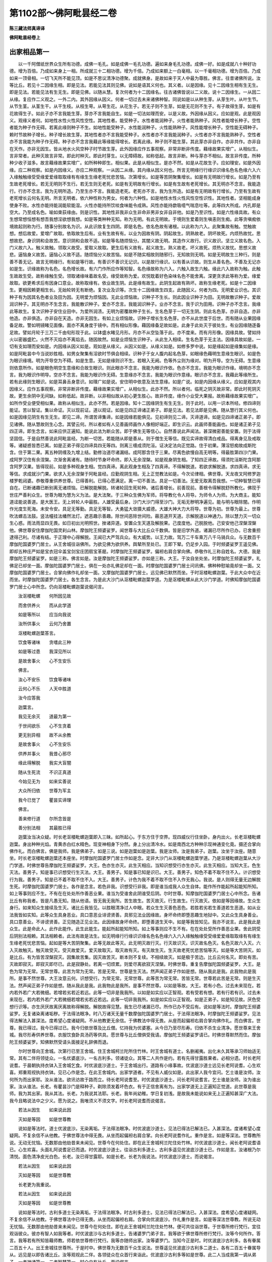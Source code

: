 第1102部～佛阿毗昙经二卷
============================

**陈三藏法师真谛译**

**佛阿毗昙经卷上**

出家相品第一
------------

　　以一千阿僧祇世界众生所有功德。成佛一毛孔。如是成佛一毛孔功德。遍如来身毛孔功德。成佛一好。如是成就八十种好功德。增为百倍。乃成如来身上一相。所成就三十二相功德。增为千倍。乃成如来额上一白毫相。以一千毫相功德。增为百倍。乃成如来一顶骨相。一切飞天所不能见顶。如是不思议清净功德聚。成就佛身。是故如来于天人中最为尊胜。佛言。往昔诸佛所说。汝等比丘。若见十二因缘生相。即是见法。若能见法其则见佛。说如是语其义何也。其义者。以是因缘。见十二因缘生相有生无生。即是见法。若能见法有生无生。即是见佛。以随从慧。复次何者为十二因缘名。往古诸佛皆说以二义故。说十二因缘生。一从因二从缘。复应作二义观之。一外二内。其外因缘从因义。何者一切过去未来诸佛种智。同说如是以从种生芽。从芽生叶。从叶生节。从节生茎。从茎生干。从干生枝。从枝生萼。从萼生花。从花生子。若无子则不生芽。如是无花则不生子。有子故得生芽。如是有花故得生子。如此子亦不言我能生芽。芽亦不言我能自生。如是一切法如理而安。以是义故。外因缘从因义。应如是观。此是观因义。观缘义者何。如地性水性火性风性空性。其地性者。能受种子。水性者能润种子。火性者能熟种子。风性者能增长种子。空性者能为种子作无碍。若离此缘则种子不生。如地性能受种子。水性能润种子。火性能熟种子。风性能增长种子。空性能无碍种子。赖时节故种子增长。种子增长故生芽。其地性者亦不言我能受种子。水性者亦不言我能润种子。火性者亦不言我能熟种子。空性者亦不言我能为种子作无碍。种子亦不念言我藉此等缘能得增长。若离此缘。种子则不能生芽。其此芽亦非自作。亦非共作。亦非自在天作。亦非无因生。皆从地水火风空种子时节故生芽。此外因缘应作五事观察。非常非断非传度。藉缘故果实增广。从相似生。言非常者。此种灭故言非常。即此时种灭。即此时芽生。以无障碍故。如称低起。故言非断。种与芽亦不相似。故言非传度。所种种少收子滋多。故言藉缘故果实增广。如所种种即生。相似果。此是从相似生。是亦不然。如是从花故生子。应如理安。如是外因缘。应二种观察。如是内因缘义。亦应二种观察。一从因二从缘。其内缘从因义何也。所言无明缘行行缘识识缘名色名色缘六入六入缘触触缘受受缘爱爱缘取取缘有有缘生生缘老死忧悲苦恼。次第增长。如是等苦阴聚集增长。如是有无明故行增长。如是乃至有生故老死增长。若无无明则不生行。若无生则无老死。如是有无明故有行增长。如是有生故有老死增长。其无明亦不念言。我能造行。行亦不念言。我为无明所造。乃至生亦不言。我能造老死。老死亦不言。我为生所造。如是有无明故有行增长。乃至有生故有老死增长云何名无明。所言无明者。依六种性称为男女。何者为六种性。如是地性水性火性风性空性识性。其地性者。坚相能成身使身不败。水性亦能持能润能软能湿。火性亦能持所饮啖食味能令成熟。风性亦能持歔吸噫气喘息吐等。此等四大所成。内孔即是空大。乃至成名色。喻如束荻缘由。则是识性。其地性非我非众生非命非男非女非自非他。如是乃至识性。如是六性缘具故。有众生想常想恒想有想吾我想淫欲想我想。如是等类种种无知。称为无明。有此无明故。于境则生爱着则生嗔恚则生痴。此等贪嗔痴依境故起则称为行。随事分别故名为识。从此识故复生四阴。即是名色。依名色故有诸根。以此称为六入。此聚集故有触。觉触故想。想后故爱。爱增广故取。依取故生后有。业有生故有有。以业为因故有阴。阴起故生。阴熟故老。阴坏故死。内烦热故忧。思想故悲。身识阴和会故苦。意识阴和会故不适。如是等名随烦恼分。其闇义故无明。其造作义故行。识义故识。坚立义故名色。入门义故六入。触义故触。领取义故受。爱取义故取。更生后有义故有。起义故生。熟义故老。坏义故死。烦热义故忧。思想义故悲。逼恼身义故苦。逼恼心义故不适。随烦恼分义故苦恼。如是不随实相故则随邪行。无知故则无明。如是无明故生三种行。则是善不善无记。故言无明缘行。有如是等行故。有善识不善识无记识。以是故行缘识。以有善从识故。则生从善名色。不善及无记亦如是生。识缘故称为名色。名色增长故。有六门作所应作等知智。名色缘故称为六入。六触入故生六触。缘此六入故称为触。此触生故故生受。故称缘触生受。领取诸缘味着故名受。缘受故称为爱。欢悦耽着好色染味名色不能舍离。深更贪求此等称为爱。缘爱故取。欲更希求后有因身口意业。故称取缘有。依业故生阴。此是缘有故生。此阴生起故有熟坏。故称生缘老死。如是十二因缘生。更相因赖更相生长。无始轮转无有断绝。复次业及识等。次生十二因缘故生四支。此随因义。何者为四。无明爱业识也。其识种子有为因其名色者业及田为因。无明爱为烦恼因。无此业烦恼故。识种子不生长。则此因业识种子为田。无明故散识种子。爱故润识种子。其无明亦不生念言。我能散识种子。爱亦不念言。我能润识种子。业亦不念言。我于识为田用。识种子亦不念言。我缘此等故生。复次识种子安住业田中。为爱所润渍。无明为密覆故种子生长。生名色芽于一切无生阴。则此名色芽。亦非自造。亦非他造。亦非俱造。亦非自在天造。亦非无因生。有如上业烦恼故。识种子增长生名色芽。亦不从此世度于后世。而有随从业果因缘备足故。警如明镜睹见面像。面亦不离身度于镜中。而有相似形像。藉因缘备足故如是。此身于此处灭于彼处生。有业因缘随逐备足故。譬如月轮于三万二千由旬形现于此。以钵盛水睹见月形。月亦不从空坠落于此。亦不度来。而有月形像。因缘具故。譬如持火以密器盛贮。火然不灭焰亦不离焰去。随因故然。如是业烦恼生识种子。从此生入相续。生名色芽于无主法。因缘具故如是。一切有支如理而安如是。内因缘从因义如是。观如是从缘义。从因义如是。从缘义如是。如修多罗中说。如是缘起如是缘集如是缘。如是阿毗昙中今当说妙胜相。如男女聚集有淫欲时节俱会相续。识种子于女人腹内起名色芽。如眼缘色藉明生意缘生眼识。如是色为眼识缘境。明为开导空为不碍。如是生意。无如是缘则识不生。若眼入无阙。色等外尘则为缘对。明为开导。空为无碍。生意缘则依意所作。如是眼色明空生意缘和合故生眼识。则此眼亦不念言。我能为眼识作依。色亦不念言。我能为眼识作缘。境明亦不念言。我为眼识作明导。空亦不念言。我能为眼识作无碍。生意缘亦不念言。我能为眼识作意缘。眼识亦不念言。我藉此等缘所生。若有此缘则生眼识。如是耳鼻舌身意识。如理广如是说。安住明中依意及法生意缘。如是广说。如是内因缘从缘义。应如是观其内因缘义。应作五事观察。非常非断非传度。藉缘故果实增广。从相似生。此亦不然。所以者何。临死之阴灭故非常。即此时死阴灭故。更生余阴中无间缺。如称低起。故非断。以非相似故从初心更生胜心。故非传度。缘作小业受大果报。故称藉缘故果实增广。如所作受业便受相似果。故称从相似生。此亦不然。若是因缘。知十二因缘阴生有生无生。则于此时。以用一识本所经。修四谛则能证。苦以智证。集以命证。灭以现前证。道以观证。如是见四正谛诸正弟子。即是见法。若见法即是见佛。随从慧行其义何也。如是因缘见阴生有生无生。即见二谛。所谓苦谛集谛。如是因缘若能俱见。见初谛则见二谛。灭谛道谛。如是见四谛诸正弟子。即见诸佛。随从慧故则生心念。其譬云何。所以者如有人见善画师画作人像相好端正。即生识云。此画师善能画也。如是诸正弟子见四正谛。即生念言。如来应供正遍知。能说此法为断众苦。即于佛生无等信心。自然善说此声闻法。甚深微密善能安置。则于法得坚固信。于是自然善说此阿毗昙经。为断一切苦。若能随从即是善从。则于僧生无等信。既见实谛故得清白戒品。得离身见及戒取等。诸疑惑皆悉已离。如是正弟子得见四谛具四无等四。则离三缠成须陀洹。证决定法向正觉路。住于初果。薄淫怒痴故成斯陀含。住于第二果。离五种阴缠及九增上结。勤修治道尽诸漏结。成阿那含住于三果。尽离色欲慢自高无明等。得最胜第四沙门果。成阿罗汉住有余涅槃。次渐舍离诸有。随待时节身坏命终。即入无余涅槃。如是观身阴生相。了知四正谛故。得须陀洹斯陀含阿那含阿罗汉果。皆得现前。如是多种观身生相。觉四真谛。离此观身生相及了四真谛。不得解脱道。若欲求解脱道。求四真谛。求无等信。求成就沙门果。欲求入无余涅槃于阿毗昙经。应勤观阴生相。无上正觉教法如是。今次论律相。佛世尊。天龙夜叉阿修罗迦楼罗乾闼婆。恭敬尊重供养世尊。已得善利。已得心愿满足。离一切不善法。具足一切善法。无爱无取离吾我想。一切种智慧已得自在。已断诸趣已断别离无诸烦恼。已解脱能解脱。转诸轮回生死轮种。诸后善增长。前善现前。善根令得解脱舒所教化。佛现于世庄严善利众生。世尊为眼为慧为义为法。是大法聚。于三种众生佛为军师。将导教化令人将导。为师令人为师。为大商主。能知道迳能说善道。是大医王。无上转轮人中最胜。人雄受最后身。沙门大沙门得至沙门。无垢无秽明净遍见。能与明与眼除闇。作明作光度生死海。未安令安。具足无等勤。具足无等智。大勇猛大敛摄大威德。大雄大神大力大将导。世尊为初。世尊为最上。世尊吹法螺击法鼓。竖法幢挂法幡然法灯。遮恶趣示善趣。除世间恶除世间险。蔽恶道开天道。示解脱道以神通力。除以慧力灭一切众生心惑。雨法雨显四无畏。如日初出光明照世。挫诸异道。安置众生天道及解脱果。己度度他。己脱脱他。己安安他己涅槃涅槃他。佛世尊安住摩伽陀国灵刹山林。摩伽陀王频婆娑罗。闻世尊与大比丘众千数俱。皆是旧学外道。诸漏已尽所作已办。已舍重担逮得己利。尽诸有结。于正理中心得解脱。王闻已大严驾兵众。有大威势。以王力故。驾万二千车乘万八千马骑兵众。与无数百千摩伽陀国婆罗门居士。从王舍城往诣佛所。为欲见佛为欲供养。舆辇所至处已。王即下辇。仍足步入园。于时频婆娑罗王遥见佛。即却五种庄严如是宝衣冠伞盖宝剑宝庄团扇宝革屣。时摩伽陀王频婆娑罗。偏袒右肩合掌向佛。恭敬作礼三称自姓名。大德。我是摩伽陀王频婆娑罗。如是三称。佛言如是。汝是摩伽陀王频婆娑罗。亦如是三称。大王。于汝自坐处坐。时摩伽陀王频婆娑罗。礼佛足已却坐一面。摩伽陀国婆罗门居士。俱在一处亦礼佛足却在一面。时摩伽陀国婆罗门居士问讯佛。佛种种慰喻竟却坐一面。又摩伽陀国婆罗门居士。合掌向佛作礼却坐一面。又摩伽陀国婆罗门居士。远见佛已默然而坐。于时沤楼毗螺迦葉。于此大众中在近而坐。时摩伽陀国婆罗门居士。各生念言。为是此大沙门从沤楼毗螺迦葉学道。为是沤楼毗螺从此大沙门学道。时佛知摩伽陀国婆罗门居士心中所念。仍向沤楼毗螺迦葉说偈问言。

　　汝沤楼毗螺　　何所因见故

　　而舍供养火　　而从此学道

　　如是等所以　　应当向我说

　　汝所供事火　　云何乃舍置

　　沤楼毗螺迦葉答言。

　　饮食等诸味　　贪嗜此三种

　　如是等过患　　我深见所以

　　是故舍事火　　心不生安乐

　　佛言。

　　汝心不安乐　　饮食等诸味

　　云何心不乐　　人天中胜道

　　汝今应答我

　　迦葉言。

　　我见无余灭　　道最为第一

　　于世间欲乐　　心不生贪着

　　更无别异相　　故不从余教

　　是故舍事火　　心不生安乐

　　供养并事火　　我昔心邪尽

　　缘此得解脱　　我实大盲闇

　　随从生死流　　不识正真道

　　今始见无为　　如来实善说

　　大众所归依　　世尊为军主

　　我今已觉了　　瞿昙实谛理

　　佛言。

　　善来修行道　　尔所念皆是

　　善分别法相　　其最胜已得

　　迦葉汝当决众疑。时长老沤楼毗螺迦葉即入三昧。如所起心。于东方住于空界。现四威仪行住坐卧。身内出火。长老沤楼毗螺迦葉。身出种种光焰。青黄赤白红水精色。现变神相身下分然。身上分出清冷水。如是南西北方种种示现神通变化竟。摄还合掌向佛作礼。而白佛言。佛是我师。我是佛弟子。如是三说。如是迦葉如是迦葉。我是汝师。汝是我弟子。迦葉。汝坐于汝座。随意坐。时长老沤楼毗螺迦葉还本座坐。时摩伽陀国婆罗门居士作如是念。定非大沙门从沤楼毗螺迦葉学道。乃是沤楼毗螺迦葉从大沙门学道。时佛世尊告摩伽陀王频婆娑罗。大王。色亦生亦灭。此生灭相应。当知识想受行亦生亦灭。此生灭相应。当知大王。色生灭法。善男子。知是事已识想受行生灭法。大王。善男子。知是事已知是识已。大王。善男子。知色不着不取不住不入。计识想受行为我。善男子。知是已不着不取不住不入。大王。善男子。计色为我不着不取不住不入作无我心。我说。是人则得无量无边解脱生死。时摩伽陀国婆罗门居士。各作是念言。若色非我。识想受行非我。即是谁当成我人众生自体。能作所作能起所起能知所知。如上等事则应不生。不有在在处处所作善恶业果。谁当为受谁舍此阴谁受后阴。尔时世尊。知摩伽陀国婆罗门居士心中所念。告诸比丘有称我者。皆是凡愚无知。随从他语。皆无我无我所。苦生故生。苦灭故灭。行生故生。行灭故灭。依如是等因缘故。生众生身行。如来知众生接续及生灭。诸比丘我皆见。以胜眼清净过人中眼。若众生生灭善色恶色。若胜若劣若生善道若生恶道。如从业法我皆如实知。此等众生具身恶业。具口意恶业诽谤贤善。具邪见法业因缘故。身坏命终即堕恶趣生地狱中。又此众生具身善业。具口意善业。不诽谤贤善。正见随造正见业法。此因缘故身坏命终。即堕善道生天中。如是等我皆知见。我亦不说言。此是我此是众生。此是命此人。此作此能作。此生此能生。能起所起能知所知。如上等事则应不生不有。在在处处受所作善恶业果。舍此阴受后阴别法相赖。其法相赖者。此法有故是法生。如无明缘行行缘识识缘名色名色缘六入六入缘触触缘受受缘爱爱缘取取缘有有缘生生缘老死忧悲苦恼。起如是等大苦阴聚集。此等无故此等灭。此无明灭故行灭。行灭故识灭。识灭故名色灭。名色灭故六入灭。六入灭故触灭。触灭故受灭。受灭故爱灭。爱灭故取灭。取灭故有灭。有灭故生灭。生灭故老死忧悲苦恼等灭。如是等大苦阴灭。如是比丘。有为皆苦涅槃寂灭。因集故苦集。因灭故苦灭。断本则不复续。不相续故灭。如是极于苦边。比丘云何名灭。即处有苦。灭故即寂灭。即寂灭即尽已。此是寂静处。若离一切烦累。则爱尽离欲寂灭涅槃。时佛世尊。重复告摩伽陀国频婆娑罗。大王。是色为常为无常。无常世尊。此苦为常为无常。苦是无常。世尊是生灭法。然声闻正弟子作如是想。随从我此是我。此我物此是我所。是事不然世尊。大王汝意云何。识想受行。为常无常。无常世尊。此等苦为常无常。苦皆无常。世尊若此苦是无常。则是生灭法。然声闻正弟子作如是想。随从我此是我。此我物此是我所。是事不然世尊。以如是等故。大王。若有小色。过去未来现在。若内若外若广大若微细。若增若劣若近若远。此等一切非是我我所。以如是如实应以正智观。若有受若有想。若有行若有识。过去未来现在。若内若外若广大若微细若增若劣若近若远。此等一切非我我所。如是如实应以正智观。如是正弟子。如是知见故。厌色受想行识等。亦生厌厌故离厌离故称得解脱。解脱故得见慧。我生已尽诸漏已尽。所作已办不受后有。说如是等法时。摩伽陀王频婆娑罗。无复诸染离诸垢秽。于法得法眼净。时八万诸天无量千数摩伽陀国婆罗门居士。于法得法眼净。时摩伽陀王频婆娑罗。见法得法解法入甚深法。度希望心度诸疑网。不从他教更无余信。于佛教法中得无畏。从座而起偏袒右肩合掌向佛作礼。而白佛言。世尊。我已得过。我今已得过已。我今归依世尊及比丘僧。忆持我为优婆塞。从今日乃至尽形寿。归依不杀生业清净。愿世尊来王舍城。我尽形寿供养世尊。衣服饮食卧具汤药等供具。愿世尊与比丘僧俱受我请。摩伽陀王频婆娑罗请已。时佛世尊默然而住。摩伽陀王频婆娑罗。知佛默然受请头面接足礼辞佛而退。

　　尔时世尊向王舍城。次第行已至王舍城。住王舍城柯兰陀所住竹林。时王舍城有道士。名删阇夷。出化未久其等承习师始适无常。其有二伴将领徒众。一名优婆底沙。一名古利多。领诸徒众。其等二人共作是约。若有先得甘露胜果者。必相分遗。时长老阿说耆。于晨朝执持衣钵入王舍城乞食。时优波底沙道士。于王舍城出行。道路有小缘事故。优波底沙道士远见长老阿说耆。心生欢喜。郑重观视执持衣钵。见已心作是念。在此王舍城内。出家学道者。不见有人威仪如是。此出家人我今宜问。乞士谁是汝师。汝何所为而出家耶。汝从谁法。欲讯访故于路而立。待长老阿说耆至。时优波底沙道士。问长老阿说耆言。乞士谁是汝师。汝为谁出家。汝从谁法。长老。有瞿昙沙门是释种子。剃除须发着坏色衣。有于正信舍离有为。出家学道无上正遍知正觉道。此世尊是我师。我为其出家。我从其法。长老。为我说其法耶。长老。我年尚幼稚。学日复初浅。是故我未能说如来无上正遍知甚深广大法。我今且略说法中之少义。愿为说之。我唯须义不须文字。时长老阿说耆而说偈言。

　　若法从因生　　如来说此因

　　灭如是等因　　如是世尊教

　　说如是等法时。道士优波底沙。无染离垢。于法得法眼净。时优波底沙道士。见法已得法已解法已。入甚深法。度诸希望心度疑网。不复余信不从他教。于佛世尊法中得无畏。从坐而起偏袒右肩合掌。向长老阿说耆作礼。重作是言。如是等深法。世尊教所说。无动无忧恼。无数那由他劫昔来未闻见。世尊今在何处住。即在此王舍城柯兰陀住处竹林。时优波底沙道士。闻长老阿说耆语已。心生欢喜。头面礼阿说耆足已而退。时优波底沙道士。往诣古利多道士。古利多遥见优波底沙道士已。作如是言。汝诸根乃尔清悦。面色清净皮光白色。长老。汝已得甘露耶。如是长老。长老为我说法。时优波底沙道士。而说偈言。

　　若法从因生　　如来说此因

　　灭如是等因　　如是世尊教

　　长老更为我重说。

　　若法从因生　　如来说此因

　　灭如是等因　　如是世尊教

　　说如是等法时。古利多道士无染离垢。于法得法眼净。时古利多道士。见法已得法已解法已。入甚深法。度希望心度诸疑网。不复余信不从他教。于佛世尊法中已得无畏。从坐而起偏袒右肩。合掌向优波底沙。作礼重作是言。如是等深法世尊教。所说无动无忧恼。无数那由他劫昔来未闻见。世尊今在何处住。即在此王舍城柯兰陀住处竹林。便可共往诣世尊。于世尊所修行梵行。宜往观诣彼众。彼亦有智人如我等者。时优波底沙与古利多道士。告诸婆罗门弟子言。我等欲于佛世尊所修行梵行。汝等今何所作。答言。我等若有所知皆藉师教。师若依世尊修行梵行。我等亦随师出家。汝等婆罗门。当知今正是时。时优波底沙古利多。各有眷属二百五十人。出王舍城往世尊所。于是时中。佛世尊为无数百千众生说法。世尊遥见优波底沙古利多二道士。各有二百五十眷属导从。远见是以即告诸比丘。汝等观视此二伴。各领徒众在众首行来诣此。优波底沙古利多等如是世尊。此二人当成我第一调从弟子。一者神通第一。二者智慧第一。时众中有比丘。而说偈言。

　　见此二人来　　优波底沙等

　　及古利多来　　未至此竹林

　　世尊今悬记　　无边佛智慧

　　诸根过世人　　满足波罗蜜

　　世尊于世中最上。彼众二人来应为大弟子。世尊已悬记。一神通第一。二智慧第一。时优波底沙古利多等来至佛所。顶礼佛足却住一面。而白佛言。我等愿得于世尊所出家受具足戒作比丘。于世尊所修行梵行。优波底沙古利多等道士。于自然法教得出家受戒作比丘已。时诸比丘于晨朝时。执持衣钵入王舍城乞食。时王舍城人民。见删阇夷道士徒众出家受戒。见此比丘已诃责。而说偈言。

　　佛至王舍城　　摩伽陀胜国

　　何故不尽化　　删阇夷眷属

　　时诸比丘默然无对。未解无有辩才。时诸比丘于王舍城次第乞已饭食讫。仍还本处安置衣钵洗足已。往诣佛所。至佛所已。顶礼佛足却坐一面坐已。时诸比丘而白佛言。世尊。我等与诸比丘。于晨朝时执持衣钵入王舍城乞食。时王舍城人民。见删阇夷道士眷属出家受戒。并诃责说偈言。

　　佛至王舍城　　摩伽陀胜国

　　何故不尽化　　删阇夷眷属

　　时诸比丘默然无对。未解无有辩才。若王舍城人作如是言。汝等比丘应如是答。

　　大雄所将度　　如来以正法

　　善法摄众生　　谁无知当怪

　　若作是说时。王舍城人民即当默然。无对皆失辩才。时诸比丘复于晨朝。执持衣钵入王舍城乞食。时王舍城人民。见删阇夷道士眷属。复诃责而说偈言。

　　佛至王舍城　　摩伽陀胜国

　　何故不尽化　　删阇夷眷属

　　时余比丘。即说偈言。

　　大雄所将度　　如来以正法

　　善法摄众生　　谁无知当怪

　　如是说已。王舍城人民。即默然退失辩才。时佛世尊告诸比丘。及外道形服不应度出家。世尊即制戒。外道形服不得度出家。时有比丘不知。云何度外道出家。以是事白佛。佛言。是故比丘应当更寻。于是时中。姓犊子外道住在王舍城。时犊子外道。故往诣佛世尊所。对佛已问讯。种种语论已。却坐一面。坐已姓犊子外道。而白佛言。我今欲问瞿昙少义愿开许我为我解说。说是语已。世尊默然。第二第三亦作是言。姓犊子外道白佛言。我今请问瞿昙大德少义。唯愿开许为我解说。第二第三作如是言。世尊默然。时姓犊子外道白佛言。我共在此夜已淹久。世尊瞿昙。我今请问少义。愿开许我为我解说。时佛念言。此姓犊子外道。长夜无谄曲无欺诳。性淳直。若有所问已解其意。非为恼乱我。当如阿毗昙密义。如律密义。有问当为敷说。知姓犊子外道心念已。佛言。犊子可问随汝所乐。云何瞿昙。善不善为有为无。犊子。有善有不善。善哉世尊瞿昙。愿为我说善法不善法。令我识善不善。犊子。我当种种分别为汝说善不善。然当略说。犊子谛听。欲染不善。离欲染是善。恚痴不善。离恚痴是善。杀生是不善。舍离杀生是善。偷盗邪淫妄语两舌恶口绮言悭贪邪见是不善。正见是善。犊子。我已说如是三种是善三种是不善。若我弟子如是不善如实知。三种善十种不善如实知。十种不善所余知欲尽知恚尽知痴尽。欲尽恚尽痴尽漏尽故。得无漏心解脱得智解脱。自然见法证法成就。我生已尽梵行已立所作已办无复后有。瞿昙。颇有一比丘。于此法中得尽诸漏。于无漏法心得解脱。如上所说不受后有耶。犊子。非一比丘。非二非三非五非百。如是无数比丘。于此法中漏尽得无漏。如前说不受后有。瞿昙。且置一比丘。颇有一比丘尼。于此法教中漏尽得无漏心得解脱。如前所说不受后有耶。犊子。非一比丘尼。非二非三非五非百。如是无量比丘尼。于此法中尽漏得无漏心得解脱。如前所说不受后有。瞿昙。且置比丘尼。颇有优婆塞。修行梵行于此法中。度希望度疑网耶。犊子。非一优婆塞。非二非三非五非百。乃有无量优婆塞。于此法中于五别分缠。得解脱化生。即于中涅槃。不复退还。法应不还此界。瞿昙。且置比丘。且置比丘尼。且置优婆塞修行梵行。颇有优婆夷修行梵行度希望度疑网。犊子。非一非二非三非五非百。乃有无量优婆夷。于此法中于五别分缠得解脱化生。即于中涅槃不复退还。法应不还此界。瞿昙。且置比丘。且置比丘尼。且置梵行优婆塞。且置梵行优婆夷。颇有一优婆塞。受五欲乐于此法中。度希望度疑网。犊子。非一优婆塞。非二非三非五非百。乃有无量。于此法中。有诸妻子卧具居家着香花璎珞着妙好衣及诸涂身畜诸金宝驱策奴婢仆使。解脱三缠薄淫怒痴。得斯陀含。一往来此世界。尽诸苦边。瞿昙。且置比丘。且置比丘尼。且置梵行优婆塞。且置梵行优婆夷。且置受五欲乐优婆塞。颇有优婆夷。受五欲乐于此法中度希望度疑网。犊子。非一优婆夷。非二非三非五非百。乃有无量。于此法中。育养儿子如前策使奴婢仆使。解脱三缠逆生死流。得不退堕法必证正觉。受此七有七生天上。还依人身尽诸苦边。若尔瞿昙法成正觉。若比丘皆得。及比丘尼优婆塞修梵行者。优婆夷修梵行者。优婆塞受欲乐者。优婆夷受欲乐者。世尊瞿昙。教法如是故。则应不成满足。以是故。如瞿昙法所成正觉。比丘皆得。及比丘尼优婆塞修梵行者。优婆夷修梵行者。优婆塞受欲乐者。优婆夷受欲乐者。如是故。瞿昙教法以如是故满足。瞿昙。我今意欲说譬。犊子。今正是时。如是瞿昙。如天雨雨水随下流。如是世尊瞿昙。教一切男女童男童女若老若少。随涅槃下随涅槃流随涅槃低。随从说涅槃随从已。奇哉善觉。奇哉善说法。瞿昙。若有外道出家道士。若来若希求于自然法教出家受具足戒作比丘。几久依比丘共住。犊子。若外道出家道士。若来若希求于自然法教出家受具足戒作比丘。则应依比丘比丘和上所四月日披袈裟试之。然取两彼究悉。我已说如是。瞿昙。若外道出家道士来。若希求于自然法教出家受具足戒作比丘。则应依比丘和上所四月日披袈裟试之。我今愿欲非唯四月亦能四年依从。我今愿乐。于自然法教出家受具足戒作比丘。我依世尊瞿昙所修行梵行。犊子。然我先不已说二彼究悉。汝瞿昙已说。尔时世尊告诸比丘。汝等比丘。度姓犊子道士出家受具足戒。姓犊子道士得于自然法教。出家受具足戒已。长老姓犊子受具足戒已。得半月已乃至学慧。应学应观应至应觉。是等慧已见已知已觉已证世尊正法。时长老犊子作如是念。我所应学慧。应学应观应至应觉。此等一切慧。已见已知已觉已证世尊正法。我今正是时。应往至世尊所。时长老犊子往诣世尊所。至世尊所已顶礼世尊足已却住一面。却住一面已。长老犊子白世尊作如是言。世尊。我乃至学慧。应学应观应至应觉。此等一切慧已见已知已证世尊正法。善哉世尊为我说法。使我亲近无放逸。乃至如本不知有后。以是故汝犊子。应亲近二法观察。广修如是等二法。亲近观察广修。则得性慧觉了诸性。已知种种性觉种种性。知无量性觉无量性。犊子。若比丘欲作是念。快哉我离诸欲。我离诸恶不善法。有希望有筹量。寂静安乐安住初禅。为灭希望灭筹量。令内喜则一心。无希望无筹量。安住第二禅。离喜故安住舍中。安念觉了觉身乐。则证正谛舍念安乐。安住三禅。离乐离苦。灭忧喜无苦无乐。具舍安念清净。安住四禅。慈悲喜舍空处识处无所有处非想非非想处。快哉我已离三缠得须陀洹。离三缠已薄淫怒痴成斯陀含。离五别分缠故成阿那含。成就种种神力。净眼根净耳根净意根至于本处。脱生死尽诸漏皆具如是。具种种神通力。以一身能为无量身。以无量身能作一身。能作明作闇具观诸慧。过石过壁离障身无碍。而过于大地中犹如虚空。能出能没于大地。犹如在水能出能没。住于虚空结跏趺坐。去行犹如飞鸟。日月有大威光。手能摩捉。乃至身升梵天。以如意通皆得自在。于自法门所有希望。快哉我是比丘。以清净耳过人中耳闻二种声。若天若人若近若远。随以所念即得现前。于自法门若有希望。快哉我是比丘。知他众生知他人所有希望。所有筹量心心所念。如实而知。如是有欲心如实而知。如是离欲心离欲想。如实而知。如是有欲离欲。如是有恚离恚有痴离痴。如是摄心纵心。高心不高心。静心极静心。作意心不作意心。解脱心不解脱心。如实而知。随心所向能得如意。于自法门所有希望。快哉我是比丘。无量种分别忆念知前时事。如是一生二三四五六七八九十。二十三十四十五十。百生千生百千生。如是无量百千生。如是无量过去未来劫数。此悉忆知。如曾有某众生名某甲。我于彼时名某甲。如是种姓如是饮食。如是觉苦乐。如是长寿。如是久长。如是寿命极尽。我从彼死复生某处。又于彼死今于此生。如相貌如处所。种种分别忆知往昔所更事。随心所向此得如意。于自法门所有希望。快哉我是比丘。以清净眼根过人中眼。见诸众生死时生时。善色恶色。若增减。若趣善道若趣不善道。随事随业众生。如实而知。此等众生具身恶业。具口意恶业诽谤贤善。邪见具邪见业法习因缘。以此因缘故。身坏命终堕恶道生地狱中。复有此等众生。具身善业。具口意善业。不诽谤贤善。正见具正见业法习因缘。以此因缘故。身坏命终往趣善道生于天上。随心所向皆得如意。于自法门所有希望。快哉我是比丘。已尽诸漏心得无漏解脱。得慧解脱已具足证自然法。我生已尽梵行已立。所作已办无复后有。随心所向能得如意。于自法门所有希望。所觉之法喜乐为证。随心所向能得如意。于自法门是等比丘。如是二法应亲近。应观察应广修。已修此等二法已。亲近观察广修。则成就性慧性觉。具种种性慧无量性慧无量性觉。时长老犊子闻佛说已。欢喜踊跃顶礼世尊足已辞佛而退。时长老犊子已得最胜第一法。无放逸无烦热心。得自在安住。若善男子所欲为者。剃除须发披坏色衣。有正信心舍离有为。向于无为出家。此无上梵行白法。自知已具足证法。我生已尽梵行已立。所作已办不受后有。已觉了竟。是长老得阿罗汉果心得解脱。时众多比丘勤求欲见世尊供养世尊。时长老犊子见众多比丘。复作是言。长老欲何处去。我欲往世尊所欲见世尊欲供养世尊。希长老。传我语礼世尊足问讯。少病少恼起居轻利安乐行。长老犊子作如是说。我已安立世尊。我已久习欢乐。非不欢乐。如是世尊弟子所应作事。供养世尊我欢喜作。非不欢喜。时诸比丘往诣佛所。至佛所已。顶礼佛足却坐一面。坐一面已。时诸比丘白佛言。世尊。长老犊子顶礼世尊足问讯。少病少恼起居轻利行来气力安隐无障碍安乐行。长老犊子作如是说。我已安立世尊。我已久习世尊。欢乐非不欢乐。如是世尊。弟子所应作事。供养世尊我欢喜作。非不欢喜。诸比丘。诸天先已向我说是事。次汝等后说。如来无上慧知见行。如是彼比丘。亦是大神力大威德。时佛世尊说称赞长老犊子已。如是说。诸比丘不依作者。得娑底娑罗。若外道道士等来求出家者。若比丘不与共住仍度出家。即得娑底娑罗。云何与外道共住。若有外道来希求出家。即应于僧求四月日住和南大众。我某甲外道。希求如来所觉法教。出家受具足戒作比丘我某甲外道。于僧乞求四月日住。愿大德僧。与我四月日住。慈愍故。第二第三作如是说。羯磨师应白众。

　　大德僧听。某甲外道。希求如来所觉法教。出家受具足戒作比丘。此某甲外道。从僧乞四月日住。若僧时到僧忍听。僧若与某甲外道四月日住。白如是。应作羯磨。

　　大德僧听。此某甲外道。希求如来所觉法教。出家受具足戒作比丘。此某甲外道。从僧乞四月日住。僧若与某甲外道四月日住。谁诸长老忍。与某甲外道四月日住者默然。谁不忍者说。此初羯磨。如是第二羯磨。如是第三羯磨。僧与某甲四月日住。僧忍默然故是事如是持。

　　其人饮食若为僧作务。随僧分中与食。若不为僧作应语言。汝自当觅食。此外道应自乞食。诸比丘应一日之中三过于外道前毁呰外道作如是说。外道无敬信。外道犯戒。外道无羞耻。外道是堕落。外道邪见。长老应作如上说。于时复应赞须陀洹斯陀含阿那含阿罗汉等五种功德。外道应言。如是长老如是长老。外道实不敬信。乃至云外道实邪见。愿长老济拔我。愿长老济度我。怜愍慈愍故。于四月日共住试已。得诸比丘意已。应度出家受具足戒。若余外道作白衣形来。亦应如是共住试已方听出家受具足戒。若有外道虽复解法。亦应如上共住试已方听出家受具足戒。若外道不经共住及如上试。不得度出家受具足戒。若比丘不试度出家受具足戒者。得娑底娑罗。

**佛阿毗昙经卷下**

出家相品第二
------------

　　佛世尊。天龙夜叉阿修罗迦楼罗乾闼婆。恭敬尊重供养世尊。已得善利已得心愿满足。离一切不善法。具足一切善法。无爱无取离吾我想。于一切种智慧。已得自在已断诸趣。已断别离无诸烦恼。已解脱能解脱。转诸轮回生死轮种。诸后善增长前善现前善根。令得解脱舒所教化。佛现于世庄严善利众生。世尊为眼为慧为义为法。是大法聚。于三种众生。佛为军师。将导教化令人将导。为师令人为师。为大商主。能知道径能说善道。是大医王。无上转轮人中最胜人雄。受最后身。沙门大沙门得至沙门。无垢无秽明净遍见。能与明与眼除闇。作明作光度生死海。未安令安具足无等。勤具足无等智。大勇猛大敛摄大威德。大雄大神大力大将导。世尊为初。世尊为最上。世尊吹法螺击法鼓竖法幢挂法幡然法灯。遮恶趣示善趣。除世间恶除世间险。蔽恶道开天道。示解脱道。以神通力除以慧力。灭一切众生心惑。雨法雨显四无畏。如日初出光明照世。挫诸异道。安置众生天道及解脱果。己度度他。己解脱解脱他。己安安他。己涅槃涅槃他。

　　佛世尊住舍卫国祇树给孤独园。于是时有诸比丘。善来度人出家。所出家人。披着衣服不齐整。佛言。比丘不得善来度人出家。若度出家者得娑底娑罗。十缘起二十先因缘已广说。

　　佛世尊恭敬供养。乃至次第灭诸恶法。世尊住舍卫国祇树给孤独园。尔时比丘以三归授人为具足戒。所受戒人。威仪衣服皆不齐整。时有少欲比丘。诃怪是事。云何是等比丘。以三归为具足戒。威仪衣服皆不齐整。比丘即以此事白佛。佛言比丘不得以三归授为具足戒。若授为具足戒者。得娑底娑罗。

　　佛世尊恭敬供养。乃至次第灭诸恶法。世尊在舍卫国祇树给孤独园。尔时比丘为白衣形服授具足戒。时有少欲比丘。诃怪是事。云何是等比丘。为白衣形服受具足戒。比丘即以此事白佛。佛言。比丘不得以白衣形服受具足戒。若为白衣形服受具足戒者。得娑底娑罗。

　　佛世尊恭敬供养。乃至次第灭诸恶法。世尊在舍卫国祇树给孤独园。尔时比丘为着璎珞人受具足戒。时有少欲比丘。诃怪是事。云何是等比丘为着璎珞人受具足戒。比丘即以此事白佛。佛言。比丘不得为着璎珞人受具足戒。若为着璎珞人受具足戒者。得娑底娑罗。

　　佛世尊恭敬供养。乃至次第灭诸恶法。世尊在舍卫国祇树给孤独园。尔时比丘为无男根人如女人为受具足戒。时有少欲比丘。诃怪是事。云何是等比丘。为无男根人受具足戒。比丘即以此事白佛。佛言。比丘不得为无男根人受具足戒。若为无男根人受具足戒者。得娑底娑罗。

　　佛世尊恭敬供养。乃至次第灭诸恶法。世尊在舍卫国祇树给孤独园。尔时比丘为密人出家受足足戒。密人是男子音声如女人为。时有少欲比丘。诃怪是事。云何是等比丘。度密人出家受具足戒。比丘即以此事白佛。佛言。不得度密人出家受具足戒。若度密人出家受具足戒者。得娑底娑罗。

　　佛世尊恭敬供养。乃至次第灭诸恶法。世尊在舍卫国祇树给孤独园。尔时比丘度密人出家受具足戒。此密人者是男子根无用。时有少欲比丘诃怪是事。云何是等比丘。度密人出家受具足戒。比丘即以此事白佛。佛言。不得度密人出家受具足戒。若度密人出家受具足戒者。得娑底娑罗。

　　佛世尊恭敬供养。乃至次第灭诸恶法。世尊在舍卫国祇树给孤独园。尔时比丘度不经共住人出家受具足戒。时有少欲比丘诃怪是事。云何是等比丘。度不经共住人出家受具足戒。比丘即以此事白佛。佛言。不得度不经共住人出家受具足戒。若度不经共住人出家受具足戒者。得娑底娑罗。

　　佛世尊恭敬供养。乃至次第灭诸恶法。世尊在舍卫国祇树给孤独园。尔时比丘度阉人出家受具足戒。时有少欲比丘诃怪是事。云何是等比丘。度阉人出家受具足戒。比丘以此事白佛。佛言。比丘不得度阉人出家受具足戒。若度阉人出家受具足戒者。得娑底娑罗。

　　佛世尊恭敬供养。乃至次第灭诸恶法。世尊在舍卫国祇树给孤独园。尔时比丘度不能男子出家受具足戒。不能男者其有六种。一生二断三捼。四不触五嫉六半月。何者生不能男。生而无男根。何者断不能男。断其种子。何者捼不能男。捼其种子。何者不触不能男。不为人所触动则不能。为人所触动则能。何者是嫉不能男。见他作事方能男。何者半月不能男。半月成男半月不成男。时有少欲比丘诃怪是事。云何是等比丘度不能男出家受具足戒。比丘以此事白佛。佛言。比丘不得度不能男出家。若度不能男出家受具足戒者。得娑底娑罗。

　　佛世尊恭敬供养。乃至次第灭诸恶法。世尊住舍卫国祇树给孤独园。时诸比丘不白为受具足戒。时有少欲比丘诃怪是事。云何是等比丘。不白为受具足戒。比丘以此事白佛。佛言。比丘不得不白为受具足戒。若不白为受具足戒者。得娑底娑罗。

　　佛世尊恭敬供养。乃至广说灭诸恶法。世尊在舍卫国祇树给孤独园。尔时比丘无和上为人受具足戒。时有少欲比丘诃怪是事。云何是等比丘。无和上为人受具足戒。比丘即以此事白佛。佛言。比丘无和上不得为人受具足戒。若无和上为人受具足戒者。得娑底娑罗。

　　佛世尊恭敬供养。乃至次第灭诸恶法。世尊在舍卫国祇树给孤独园。尔时比丘无阿阇梨为受具足戒。时有少欲比丘诃怪是事。云何是等比丘。无阿阇梨为受具足戒。比丘即以此事白佛。佛言。比丘不得无阿阇梨为人受具足戒。若无阿阇梨为人受具足戒者。得娑底娑罗。

　　佛世尊恭敬供养。乃至广说灭诸恶法。世尊在舍卫国祇树给孤独园。尔时比丘一一人各作羯磨。时有少欲比丘诃怪此事。云何是等比丘。一一人各作羯磨。比丘即以此事白佛。佛言。比丘不得一一人各作羯磨。若一一人各作羯磨者。得娑底娑罗。

　　佛世尊恭敬供养。乃至广说灭诸恶法。世尊在舍卫国祇树给孤独园。尔时比丘度未被许人出家受具足戒。时有少欲比丘诃怪是事。云何是等比丘。度未被许人出家受具足戒。比丘即以此事白佛。佛言。比丘不得度未被许人出家受具足戒。若度未被许人出家受具足戒者。得娑底娑罗。

　　佛世尊恭敬供养。乃至广灭恶法。世尊在舍卫国祇树给孤独园。尔时比丘不问而为受具足戒。时有少欲比丘诃怪是事。云何是等比丘。不问而为受具足戒。比丘即以此事白佛。佛言。比丘不得不问而为受具足戒。若不问而为受具足戒者。得娑底娑罗。

　　佛世尊恭敬供养。乃至广灭恶法。世尊住舍卫国祇树给孤独园。尔时比丘。度作人出家受具足戒。时有少欲比丘诃怪是事。云何此等比丘。度作人出家受具足戒比丘即以此事白佛。佛言。比丘不得度作人出家受具足戒。若度作人出家受具足戒者。得娑底娑罗。

　　佛世尊恭敬供养。乃至广灭恶法。世尊在舍卫国祇树给孤独园。尔时比丘度偏头人出家受具足戒。时多人诃怪是事。云何比丘。度偏头人出家。夫出家者。皆应形体端正。诸比丘闻是事已。即以此事白佛。佛言。比丘不得度偏头人出家。若度偏头人出家受具足戒者。得娑底娑罗。

　　佛世尊恭敬供养。乃至广灭恶法。世尊在舍卫国祇树给孤独园。时比丘度大头人出家受具足戒。时多人诃怪是事。云何是等比丘。度大头人出家受具足戒。夫出家者形体端正。比丘闻此事已即以白佛。佛言。比丘不得度大头人出家受具足戒。若度大头人出家受具足戒者。得娑底娑罗。

　　佛世尊恭敬供养。乃至广灭恶法。世尊在舍卫国祇树给孤独园。尔时比丘度牛头人出家受具足戒。时多人诃怪是事。云何是等比丘。度牛头人出家受具足戒。夫出家者形体端正。比丘闻是事已即以白佛。佛言。比丘不得度牛头人出家受具足戒。若度牛头人出家受具足戒者。得娑底娑罗。

　　佛世尊恭敬供养。乃至广灭恶法。世尊在舍卫国祇树给孤独园。尔时比丘。度猕猴头人出家受具足戒。时有多人诃怪。云何是等比丘。度猕猴头人出家受具足戒。夫出家者形体端正。比丘闻是事已即以白佛。佛言。比丘不得度猕猴头人出家受具足戒。若度猕猴头人出家受具足戒者。得娑底娑罗。

　　佛世尊恭敬供养。乃至广灭恶法。世尊在舍卫国祇树给孤独园。尔时比丘度无唇人出家受具足戒。时人诃怪是事。云何是等比丘释子。度无唇人出家受具足戒。夫出家者形体端正。比丘闻是事已即以白佛。佛言。比丘不得度无唇人出家受具足戒。若度无唇人出家受具足戒者。得娑底娑罗。

　　佛世尊恭敬供养。乃至广灭恶法。世尊在舍卫国祇树给孤独园。尔时比丘。度纹身人出家受具足戒。时人诃怪。云何是等比丘。度纹身人出家。夫出家者形体端正。比丘闻是事已即以白佛。佛言。比丘不得度纹身人出家受具足戒。若度纹身人出家受具足戒者。得娑底娑罗。

　　佛世尊恭敬供养。乃至广灭恶法。世尊在舍卫国祇树给孤独园。尔时比丘度残跛人出家受具足戒。时人诃怪。云何是等比丘。度残跛人出家受具足戒。夫出家者形体端正。比丘闻是事已。即以此事白佛。佛言。比丘不得度残跛人出家受具足戒。若度残跛人出家受具足戒者。得娑底娑罗。

　　佛世尊恭敬供养。乃至广灭恶法。世尊在舍卫国祇树给孤独园。尔时比丘度伛人出家受具足戒。时人诃怪。云何是等比丘。度伛人出家受具足戒。夫出家者形体端正。比丘闻是事已即以白佛。佛言。比丘不得度伛人出家受具足戒。若度伛人出家受具足戒者。得娑底娑罗。

　　佛世尊恭敬供养。乃至广灭恶法。世尊在舍卫国祇树给孤独园。尔时比丘度短人出家受具足戒。时人诃怪。云何是等比丘。度短人出家受具足戒。夫出家者形体端正比丘闻是事已即以白佛。佛言。比丘不得度短人出家受具足戒。若度短人出家受具足戒者。得娑底娑罗。

　　于今比丘与谁受具足戒。云何为受具足戒。诸比丘闻是事已即以白佛。佛言。次第为受具足戒。其事云何。若有人来希求出家。应先问言。汝欲出家汝心云何。我心发如是。即应劝奖。应叹说佛德。应叹说法僧德。若必清净。应授与三归。与三归法应如是。

　　大德忆念。我某甲尽形寿归依佛两足尊。尽形寿归依法离欲尊。尽形寿归依僧众中尊。大德忆持。我是优婆塞。尽形寿归依不杀生业清净。第二第三亦如是说。应授与五戒。复应作是事。

　　大德忆念。我某甲。从今日始尽形寿舍离杀生。尽形寿舍离盗。尽形寿舍离邪淫。尽形寿舍离妄语。尽形寿舍离饮酒。此等五法。如诸正阿罗汉戒法。我皆随从作随从学随从方法。以此因故。愿不生地狱。愿不生饿鬼。愿不生诸生死中。得涅槃处不老不死。证涅槃胜法。第二第三亦如是说。

　　尔时遍问方法已。欲出家者。应白知。大德僧听。此某甲。某甲希求出家。未剃除须发。今希于自然法教剃除须发披坏色衣。正信舍有为趣无为。此某甲剃除须发着坏色衣。正信舍有为趣无为欲出家。一切诸比丘应问言。已说清净不。答言已说清净即应为剃发。剃发已应与袈裟。希求出家者。应右膝着地。方应与袈裟。此是汝袈裟。今与汝无垢累。此人应作是言。身口意业顶戴受持。与披三袈裟竟。方授以戒。复应作是事。先礼佛次礼和上次礼阇梨次礼诸比丘竟。次就阿阇梨请求出家。作如是言。

　　大德忆念。我某甲。从大德乞出家。愿大德度我出家。怜愍我慈愍故。第二第三亦如是说。阇梨即应与戒。应作是言。

　　大德忆念。我某甲。尽形寿归依佛两足尊。尽形寿归依法离欲尊。尽形寿归依僧众中尊。归依无上释尊最胜释王如来应供正遍知出家。我随从出家舍离居家服。受持出家衣服。大德忆持我是沙弥。以义因缘故。称和上名。某甲是我和上。第二第三亦如是说。

　　阇梨忆念。我某甲。尽形寿归依佛两足尊。尽形寿归依法离欲尊。尽形寿归依僧众中尊。归依无上释尊最胜释王如来应供正遍知出家。我随从出家舍离居家服。受持出家衣服。阇梨忆持我是沙弥。以义因缘故。称和上名。某甲是我和上。为我出家持受三归已。次为说戒。

　　阇梨忆念。我某甲。从今日始乃至尽形寿舍离杀生。如阿罗汉尽形寿已舍离杀生。我某甲亦如是。从今日始尽形寿舍离杀生。我以此初品如阿罗汉戒。我亦随作随从学。阇梨忆念。我尽形寿舍离不与取。如阿罗汉尽形寿已舍离不与取。我某甲亦如是。从今日始乃至尽形寿舍离不与取。我以此第二品如阿罗汉戒。我亦随作随从学。

　　阇梨忆念。我尽形寿舍离非梵行。如阿罗汉尽形寿已舍离非梵行。我某甲亦如是。从今日始乃至尽形寿舍离非梵行。我以此第三品如阿罗汉戒。我亦随作随从学。

　　阇梨忆念。我尽形寿舍离妄语。如阿罗汉尽形寿舍离妄语。我某甲亦如是。从今日始乃至尽形寿舍离妄语。我以此第四品如阿罗汉戒。我亦随作随从学。

　　阇梨忆念。我尽形寿舍离饮酒遨逸处。如阿罗汉尽形寿舍离饮酒遨逸处。我某甲亦如是。从今日始乃至尽形寿舍离饮酒遨逸处。我以此第五品如阿罗汉戒。我亦随作随从学。

　　阇梨忆念。我尽形寿舍离作倡伎乐歌舞。如阿罗汉尽形寿舍离作倡伎乐歌舞。我某甲亦如是。从今日始乃至尽形寿舍离作倡伎乐歌舞。我以此第六品如阿罗汉戒。我亦随作随从学。

　　阇梨忆念。我尽形寿舍离着香花涂身璎珞。如阿罗汉尽形寿舍离着香花涂身璎珞。我某甲亦如是。从今日始乃至尽形寿舍离着香花涂身璎珞。我以此第七品如阿罗汉戒。亦随作随从学。

　　阇梨忆念。我尽形寿舍离高广大床。如阿罗汉尽形寿舍离高广大床。我某甲亦如是。从今日始乃至尽形寿舍离高广大床。我以此第八品如阿罗汉戒亦随作随从学。

　　阇梨忆念。我尽形寿舍离非时食。如阿罗汉尽形寿舍离非时食。我某甲亦如是。从今日始乃至尽形寿舍离非时食。我以此第九品如阿罗汉戒。亦随作随从学。

　　阇梨忆念。我尽形寿舍离受蓄金银宝物。如阿罗汉尽形寿舍离受蓄金银宝物。我某甲亦如是。从今日乃至尽形寿舍离受畜金银宝物。我以此第十品如阿罗汉戒。亦随作随从学。第二第三亦如是说。

　　从今日始受三归具足十品。阇梨忆念持我是沙弥阇梨应作是说。如是善安念勿放逸。次为受戒。一切众僧聚集坐已。若是中国十人聚集。若是边地律师五人。得受具足戒和上。应觅钵及三衣。应请阿阇梨。应请众。应观视戒坛。应看羯磨文离五过失。一切具足已。应请和上作三拜礼。应受持袈裟。应受持钵。复应作如是请。

　　大德忆念。我弟子。请大德为和上。愿大德为我作和上。我依大德为和上受具足戒。第二第三作如是说。

　　和上忆念。我弟子。请和上为和上。愿和上为我作和上。我依和上受具足戒。和上答言。甚善。

　　和上忆念。我弟子此袈裟。此袈裟僧伽梨割截成堪常用今受持。第二第三亦如是说。如是。

　　和上忆念。我弟子此袈裟。此袈裟郁多罗僧伽割截成堪常用今受持。第二第三亦如是说如是。

　　和上忆念。我弟子此袈裟。此袈裟安多会割截成堪常用今受持。第二第三亦如是说如是。

　　和上忆念。我弟子此是我钵。此钵应量。是仙人器是乞食器今受持。第二第三亦如是说如是。

　　尔时众僧。应安欲受戒者离闻处着见处面向僧。时戒师应差觅教授师。汝可为作教授师。教授师应言其名字何。其名某甲。和上名某甲。汝能为某甲作教授师不。教授师应答言能。

　　大德僧听差此某甲。为某甲作教授师。此某甲。能为某甲作教授师。和上某甲。若僧时到僧忍听。僧听某甲为某甲作教授师和上某甲白如是。

　　善男子听。今是真诚时。是实语时。我今问汝。随所问汝。汝当答我。实当言实。不实当言不实。汝是男子不是男子。年已满二十未年满二十。三衣钵具足不具足。汝父母存在不在。父母听许不听许。汝非奴不。汝非偷不。汝非关属人不。非被罪不。非被捉不。非王臣不。非王怨不。非欲为王作不利益不。汝不为王作损恼及令人作不。汝不负人债不。汝不关涉他物若多若少不。汝非不能自安立。汝非转根人不。汝无余匆务事不。汝非阉人不。汝非不能男不。汝非外道不。汝非厚狎外道不。汝非杂住不。汝非无住不。汝非贼住不。汝非畜生不。汝非化作不。汝非非人不。汝非退道不。汝非恶性不。汝不污比丘尼不汝不杀母不。汝不杀父不。汝不杀阿罗汉不。汝不破和合僧不。汝不出佛身血不。并答言不。善男子谛听。男子身内身上有如是等病。病癞痈疽白癞。疥癣疮黄瘦羸瘠气嗽。干枯痫热血瘘阴颓。筋脉盘结[尰-尢+九]血流癖多肉。口病口膏口热身热胸热。骨节疼痛哕吐喘。寒热体痛胁痛背痛。疟一日二日三日四日。众病结痛骨碎齿痛。汝身内无如是等病及余病不。答言无。汝先已经出家未。答言未。若答言已经出家。应作是问。汝持戒无有损缺不。答言不心力懈惰如法舍戒。汝昔曾出家名字何等。答言我名某甲。汝和上名何。答以义因缘我称和上名某甲。众中亦当问。子如上事如我即所。问汝于彼实当言实。不实当言不实。且住此听唤方来。戒师即来众中。我已教诲某甲竟。众中并应言。若自说清净便可来。即应求受具足戒。大德僧听。我某甲。以义因缘称和上名某甲。求受具足戒。我某甲。从大德僧乞受具足戒。以义因缘称和上名某甲。愿大德僧与我具足戒。愿大德僧容受我愿。大德僧接取我。怜愍我怜愍故。第二第三亦如是说。

　　大德僧听。此某甲。从和上某甲求受具足戒。此某甲。从大德僧乞受具足戒。和上某甲。若僧时到僧忍听。我今于僧中问某甲诸难事。和上某甲。白如是。即应问。长老听。今是真诚时。是实语时。我今问汝。随所问汝。汝当答我。实当言实。不实当言不实。汝是男子年已满二十三衣钵具足不具足。汝父母存在不在。父母听许不听许。汝非奴不。汝非偷不。汝非关属人不。非被罪不。非被捉不。非王臣不。非王怨不。非欲为王作不利益不。汝不为王作损恼及令人作不。汝不负人债不。汝关涉他物若多若少不。汝非不能自安立不。汝非转根人不。汝无余匆务事不。汝非阉人不。汝非不能男不。汝非外道不。汝非厚狎外道不。汝非杂住不。汝非无住不。汝非贼住不。汝非畜生不。汝非化作不。汝非非人不。汝非退道不。汝非恶性不。汝不污比丘尼不。汝不杀母不。汝不杀父不。汝不杀阿罗汉不。汝不破和合僧不。汝不出佛身血不。并答言不。善男子谛听。男子身内身上有如是等病。病癞痈疽白癞。疥癣疮黄瘦羸瘠气嗽。干枯痫热血瘘阴颓筋脉槃结[尰-尢+九]血流癖多肉。口膏口热身热胸热。骨节疼痛哕吐喘。寒热体痛胸痛背痛。疟一日二日三日四日。众病结病骨碎齿痛汝身内无如是等病及余病不。答言无。汝先已经出家未。答言未。若答言已经出家。应作是问。汝持戒无有损缺不。答言不心力懈惰如法舍戒。汝昔曾出家名字何等。答言我名某甲。汝和上何名。答以义因缘我称和上名某甲。即应作白。

　　大德僧听。此某甲。从和上某甲求受具足戒。某甲是男子。年满二十。三衣钵具。自说清净无诸难事。此某甲。从大德僧乞受具足戒和上某甲。若僧时到僧忍听。僧授某甲具足戒和上某甲。白如是。

　　大德僧听。此某甲。从和上某甲求受具足戒。是男子。年满二十。三衣钵具。自说清净无诸难事。此某甲。从僧乞受具足戒。和上某甲。僧今受某甲具足戒。和上某甲。谁诸长老忍某甲受具足戒和上某甲者默然。谁不忍者说。是初羯磨。第二亦如是说。如初第三亦如是说。如初此第三羯磨。

　　某甲已受具足戒竟。和上某甲。僧忍默然故。是事如是持。次应量度影。

　　汝某甲听此四。世尊知者见者如来应供正遍知正觉。如是出家受具足戒。比丘说此四依。依此四于自然法教出家受具足戒作比丘。此等少易得如法。无碍第一无染本来所制。何等为四。比丘衣粪扫衣。于自然法教出家受具足戒。作比丘。汝某甲。能尽形寿着粪扫衣。答言能。若有长施。绢衣白氎简衣。轻衣糸衣纳衣刍磨衣(细软衣也)憍奢耶衣(野蚕茧织为衣也)奢那衣(奢那树似麻取皮织为衣)傍伽衣(准主树杂古贝树花织为衣也)骆驼毛衣。长毛冗古贝衣。[米*宋](稣忏反)寐(无诔反)底衣(野蚕茧作纬麻纻作经麻纻似此间麻也)阿力多柯衣(织古贝庸磨之多毛也)波兜罗衣(有虫着波兜罗树叶为窠子取此窠糸织为衣也)提婆田底衣(提婆田底树取皮织为衣作驴毛色)高磨利衣(古贝花憍奢耶波兜罗三种杂织为衣也)纸底衣(憍奢耶为经古贝花为纬也)迦梨迦衣(织古贝花作衣以蜡染之作斑色也)阿叛那衣(库麻杂古贝衣也)如是等衣。或从僧中得。或自得。汝应知量受畜。汝能如是不。答言能。汝某甲听。比丘依树下住止。于自然法教出家受具足戒作比丘。汝某甲。能尽形寿依树下住止。答言能。若长得供养。房舍龛室重阁堂殿。悬檐如月形。上向遍开。四方半片内龛相向。或遍有窗。或有行处或无行处。草庵室或树叶庵室。或草屋或叶屋或木室。或草覆或叶覆。或刺覆或席覆。或土龛或石龛。或有高基或无高基。有如是等。从僧中得或自得。汝于此应知量受畜。汝能如是不。答言能。

　　汝某甲听。比丘依乞食。于自然法教。出家受具足戒作比丘。汝某甲。能尽形寿依乞食自供。答言能。若长得供养。或饭或果。或常得处。或别请得处。或月八日。或月十四日。或月十五日。或聚得。或从僧得。或自得。汝应于此等知量受。汝能如是不。答言能。

　　汝某甲听。比丘依尘弃药。于自然法教。出家受具足戒作比丘。汝某甲。能尽形寿依尘弃药自治。能如是不。答言能。若长得供养。或根药或茎药。或叶药或花药或子药。或酥油蜜石蜜。或朝药或晚药。或七日药尽形寿。或从僧中得自得。汝于此应知量受。汝能如是不。答言能。

　　汝某甲听。此四是世尊知者见者如来应供正遍知。如是出家受具足戒作比丘。所说堕落。若比丘从此堕落。非比丘非出家人。非释子失比丘法。则坠失则断则回转则堕落则退还。不能持沙门法。如伐多罗树。不复生芽增长青翠。如是比丘于此四法。若于一一处从此堕。非比丘非出家人。非释子失比丘法。破沙门法。则坠失则断则回转则堕落则退还。不能持沙门法。何者为四。世尊种种知者见者如来应供正遍知。诃责淫欲堀室。淫欲津染。淫欲究竟贪着。极贪着耽染堀室。究竟无穷。如是淫欲。空诳虚妄无明法。诳惑愚人臭秽不净。能违背若离欲所说断。无欲寂灭究竟。汝某甲。从今日始。以爱着心眼亦不得观视女人。况复二人共俱和合作淫欲法。某甲。世尊已说。若比丘与比丘共学戒。不舍戒若羸戒覆藏。作非梵行作淫欲法。乃至共畜生。以是事故堕比丘法。非比丘非出家人。非释子堕比丘法。破沙门行。则堕则断则回转则堕落则退还不能持沙门法。如伐多罗树。不复能青不能增长长大。如是比丘。于是事于是处堕。则非比丘非沙门非释子。失比丘法破沙门法。则坠失则断则回转则堕落则退还。不能持沙门法。汝从今日始不应违犯。不过此堕法。心勤加忆念。守护继念。慎勿放逸。若有是处是事。汝勿随从。

　　长老。是世尊种种知见知者见者如来应供正遍知。诃责不与取。称赞舍离不与取。汝某甲。从今日始。他物不与乃至糠麻。起盗心不应取。况复取五钱或过五钱。长老。世尊已说。若比丘于村邑于旷野。于他物不与。起盗心取。是物不与取。为王所捉。或王臣捉。或打或缚或摈。其作如是言。咄汝男子。汝偷汝愚汝痴汝盗。若比丘于是处堕。非比丘非沙门非释子。失比丘法破沙门法。则坠失则断则回转则堕落则退还。则不能持沙门法。如伐多罗树不能复青。不能增长不能广大。如是比丘。于此处堕。非比丘非沙门非释子。失比丘法破沙门法。则坠失则断则回转则堕落则退还。不能持沙门法汝从今日始。不应违犯。不过此堕法。心勤加忆念。守护继念。慎勿放逸。若有是处是事。汝勿随从。汝某甲。是世尊种种知见知者见者如来应供正遍知。诃责杀生。称赞广叹舍离杀生。汝某甲。从今日始。乃至蚊蚋蚁子等虫。不应作意起心故断命。况复当杀人及人类。某甲。世尊已说。若比丘起意思惟。手杀人若人类。或持刀与。或令人杀。或随喜杀。或赞叹杀。作如是言。咄男子。何用汝此罪苦不净恶活为。咄男子。汝死当胜生。或心随喜。或作念思惟。以种种因缘劝赞死。若此人因是事死。若比丘于此处堕。非比丘非沙门非释子。失比丘法破沙门法。则坠失则断则回转则堕落则退还。则不能持沙门法。如伐多罗树。不能复青。不能增长不能广大。如是比丘。于此处堕。非比丘非沙门非释子。失比丘法破沙门法。则堕失则断则回转则堕落则退还。不能持沙门法。汝从今日始不应违犯。不过此堕法。心勤加忆念。守护继念。慎勿放逸。若有是处是事。汝勿随从。某甲。是世尊种种知见知者见者如来应供正遍知。诃责妄语。称赞广叹舍离妄语。汝某甲。从今日始。不应故作言说妄语乃至戏笑。况复于无中而说为有过人法过圣法智慧。或称自证或称自见。作如是言。我知是见是。某甲。世尊已说若比丘不知不经知无有说有。说过人法。已得胜圣境。或证或见。我知是见是。何所知。知苦知集知灭知道。何所见。见天见龙见夜叉。见阿修罗。见迦楼罗。见乾闼婆。见紧那罗。见摩睺罗伽。见饿鬼见鬼。见俱槃茶乃至粪扫鬼。天亦见我。龙夜叉阿修罗迦楼罗乾闼婆紧那罗摩睺罗伽饿鬼鬼俱槃茶。乃至粪扫鬼亦见我。我亦往诣天。诸龙夜叉阿修罗迦楼罗乾闼婆紧那罗摩睺罗伽饿鬼鬼俱槃茶乃至粪扫鬼。天亦来诣我。龙夜叉阿修罗迦楼罗乾闼婆紧那罗摩睺罗伽饿鬼鬼俱槃茶乃至粪扫鬼亦来诣我我共天语。更相问讯共言论。我亦共龙夜叉阿修罗迦楼罗乾闼婆紧那罗摩睺罗伽饿鬼鬼俱槃茶乃至粪扫鬼语。更相问讯共言论。天亦共我语。更相问讯言论。龙夜叉阿修罗迦楼罗乾闼婆紧那罗摩睺罗伽饿鬼鬼俱槃茶。乃至粪扫鬼亦共我语。更相问讯言论。某等所得我亦得。如是无常想。苦想无我想食厌想。一切世间不可乐想。不净想青想白艾想。膖胀血涂想分离想。厌想离欲想。灭想骨想。观空想。某等得如是。我亦得如是慈悲喜舍等。得初禅第二第三第四等禅。空处识处无所有处非想非非想处。神足力等天耳天识宿命漏尽。我是阿罗汉得八解脱禅。若比丘于此处堕。非比丘非沙门非释子。失比丘法破沙门法。则坠失则断则回转则堕落则退还。则不能持沙门法。如伐多罗树不能复青。不能增长不能广大。如是比丘于此处堕。非比丘非沙门非释子。失比丘法破沙门法。则坠失则断则回转则堕落则退还。不能持沙门法。汝从今日始。不应违犯不过此堕法。心勤加忆念守护系念。慎勿放逸。若有是处是事。汝勿随从。

　　此四是世尊知者见者如来应供正遍知。如是出家受具足戒比丘。说所作沙门法。为满足沙门故。是故比丘。尽形寿应修学。何等为四。汝某甲。听骂不应报骂。此是初沙门法。汝于此处。尽形寿应修学。嗔不报嗔。此是第二沙门法。汝于此处。尽形寿应修学。毁不报毁。此第三沙门法。汝于此处。尽形寿应修学。打不报打。此第四沙门法。汝于此处。尽形寿应修学。此四应学法。汝应修学。汝某甲听。汝所长夜希望。于自然教法。出家受具足戒作比丘。若人出家。得如法和上。得如法阿阇梨。得如法众白四羯磨无动如法处。若比丘百年出家受具足戒作比丘。如所学应如是学。即日出家受具足戒者。如百年出家所学戒法。一等无异同戒。同学同一说波罗提木叉。汝于此处。应亲近。不应远离。汝从今日尽形寿。应供养和上。和上汝有所病。亦当瞻视。汝于和上至于命终起卧。于和上所应作父想。和上亦于汝所应作子想。汝从今日。于同学所。应生恭敬生欢喜。应畏慎随从于上座下座所。从今日皆应从学读诵持为说。应善学。分别阴善。分别界善。分别入善。分别十二因缘。应置重担。未得为得故。未解为解故。未证为证故。汝应修学。应尽诸漏。

　　汝某甲听。我今于僧众中。为汝说此最胜戒。其余等。汝和上阇梨。当别为汝说。其余同学比丘等共语共话。更相赞叹欢喜。同和上同阿阇梨者。亦当为汝说。又于半月半月中说戒。汝亦于中闻。汝已受具足戒。于胜智法中。汝应善亲近。遭遇此甚难端正者。出家清净者。受戒所说。此实名正觉善知见。汝某甲。已受具足戒。汝善守护。慎勿放逸。

　　世尊与比丘说受具足戒如是。时有比丘。始一腊为人受具足戒。此中别有缘起。应作本事。如是二腊四腊五腊。为人受具足戒。比丘以此事白佛。佛言。一腊不得为人出家受具足戒。乃至九腊不得为人出家受具足戒。若度人出家受具足戒者。得娑底娑罗。

　　然十腊得为人出家受具足戒。时比丘世尊许十腊得度人出家受具足戒。时比丘满足十腊者。度人出家受具足戒。此十腊比丘甚愚甚讷未明无方便。某等自亦未调而欲调他。无有是处。佛言。十腊未明解者。不得度人出家受具足戒。若为人出家受具足戒者。得娑底娑罗。

　　然十腊明解堪任。得为人出家受具足戒如是不如说修行者得娑底娑罗。
